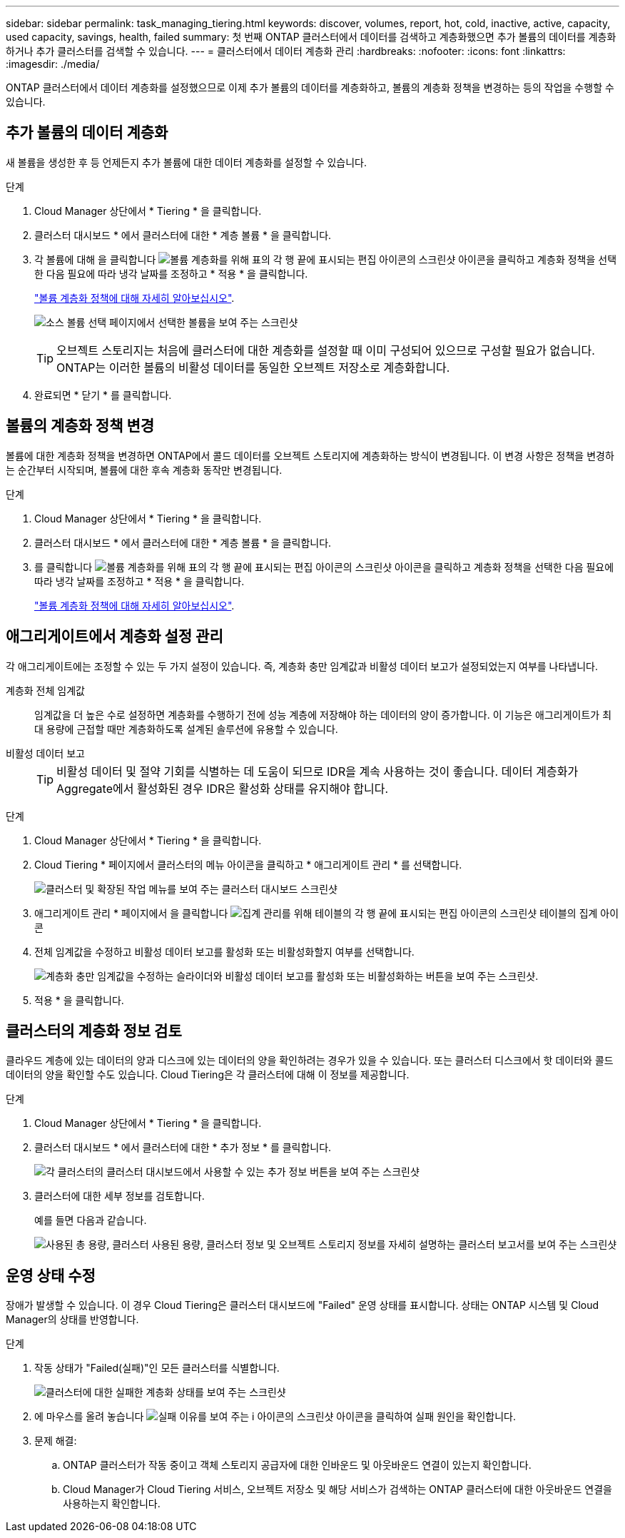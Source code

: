 ---
sidebar: sidebar 
permalink: task_managing_tiering.html 
keywords: discover, volumes, report, hot, cold, inactive, active, capacity, used capacity, savings, health, failed 
summary: 첫 번째 ONTAP 클러스터에서 데이터를 검색하고 계층화했으면 추가 볼륨의 데이터를 계층화하거나 추가 클러스터를 검색할 수 있습니다. 
---
= 클러스터에서 데이터 계층화 관리
:hardbreaks:
:nofooter: 
:icons: font
:linkattrs: 
:imagesdir: ./media/


[role="lead"]
ONTAP 클러스터에서 데이터 계층화를 설정했으므로 이제 추가 볼륨의 데이터를 계층화하고, 볼륨의 계층화 정책을 변경하는 등의 작업을 수행할 수 있습니다.



== 추가 볼륨의 데이터 계층화

새 볼륨을 생성한 후 등 언제든지 추가 볼륨에 대한 데이터 계층화를 설정할 수 있습니다.

.단계
. Cloud Manager 상단에서 * Tiering * 을 클릭합니다.
. 클러스터 대시보드 * 에서 클러스터에 대한 * 계층 볼륨 * 을 클릭합니다.
. 각 볼륨에 대해 을 클릭합니다 image:screenshot_edit_icon.gif["볼륨 계층화를 위해 표의 각 행 끝에 표시되는 편집 아이콘의 스크린샷"] 아이콘을 클릭하고 계층화 정책을 선택한 다음 필요에 따라 냉각 날짜를 조정하고 * 적용 * 을 클릭합니다.
+
link:concept_cloud_tiering.html#volume-tiering-policies["볼륨 계층화 정책에 대해 자세히 알아보십시오"].

+
image:https://docs.netapp.com/us-en/cloud-tiering/media/screenshot_volumes_select.gif["소스 볼륨 선택 페이지에서 선택한 볼륨을 보여 주는 스크린샷"]

+

TIP: 오브젝트 스토리지는 처음에 클러스터에 대한 계층화를 설정할 때 이미 구성되어 있으므로 구성할 필요가 없습니다. ONTAP는 이러한 볼륨의 비활성 데이터를 동일한 오브젝트 저장소로 계층화합니다.

. 완료되면 * 닫기 * 를 클릭합니다.




== 볼륨의 계층화 정책 변경

볼륨에 대한 계층화 정책을 변경하면 ONTAP에서 콜드 데이터를 오브젝트 스토리지에 계층화하는 방식이 변경됩니다. 이 변경 사항은 정책을 변경하는 순간부터 시작되며, 볼륨에 대한 후속 계층화 동작만 변경됩니다.

.단계
. Cloud Manager 상단에서 * Tiering * 을 클릭합니다.
. 클러스터 대시보드 * 에서 클러스터에 대한 * 계층 볼륨 * 을 클릭합니다.
. 를 클릭합니다 image:screenshot_edit_icon.gif["볼륨 계층화를 위해 표의 각 행 끝에 표시되는 편집 아이콘의 스크린샷"] 아이콘을 클릭하고 계층화 정책을 선택한 다음 필요에 따라 냉각 날짜를 조정하고 * 적용 * 을 클릭합니다.
+
link:concept_cloud_tiering.html#volume-tiering-policies["볼륨 계층화 정책에 대해 자세히 알아보십시오"].





== 애그리게이트에서 계층화 설정 관리

각 애그리게이트에는 조정할 수 있는 두 가지 설정이 있습니다. 즉, 계층화 충만 임계값과 비활성 데이터 보고가 설정되었는지 여부를 나타냅니다.

계층화 전체 임계값::
+
--
임계값을 더 높은 수로 설정하면 계층화를 수행하기 전에 성능 계층에 저장해야 하는 데이터의 양이 증가합니다. 이 기능은 애그리게이트가 최대 용량에 근접할 때만 계층화하도록 설계된 솔루션에 유용할 수 있습니다.

--
비활성 데이터 보고::
+
--

TIP: 비활성 데이터 및 절약 기회를 식별하는 데 도움이 되므로 IDR을 계속 사용하는 것이 좋습니다. 데이터 계층화가 Aggregate에서 활성화된 경우 IDR은 활성화 상태를 유지해야 합니다.

--


.단계
. Cloud Manager 상단에서 * Tiering * 을 클릭합니다.
. Cloud Tiering * 페이지에서 클러스터의 메뉴 아이콘을 클릭하고 * 애그리게이트 관리 * 를 선택합니다.
+
image:https://docs.netapp.com/us-en/cloud-tiering/media/screenshot_manage_aggregates.gif["클러스터 및 확장된 작업 메뉴를 보여 주는 클러스터 대시보드 스크린샷"]

. 애그리게이트 관리 * 페이지에서 을 클릭합니다 image:screenshot_edit_icon.gif["집계 관리를 위해 테이블의 각 행 끝에 표시되는 편집 아이콘의 스크린샷"] 테이블의 집계 아이콘
. 전체 임계값을 수정하고 비활성 데이터 보고를 활성화 또는 비활성화할지 여부를 선택합니다.
+
image:https://docs.netapp.com/us-en/cloud-tiering/media/screenshot_edit_aggregate.gif["계층화 충만 임계값을 수정하는 슬라이더와 비활성 데이터 보고를 활성화 또는 비활성화하는 버튼을 보여 주는 스크린샷."]

. 적용 * 을 클릭합니다.




== 클러스터의 계층화 정보 검토

클라우드 계층에 있는 데이터의 양과 디스크에 있는 데이터의 양을 확인하려는 경우가 있을 수 있습니다. 또는 클러스터 디스크에서 핫 데이터와 콜드 데이터의 양을 확인할 수도 있습니다. Cloud Tiering은 각 클러스터에 대해 이 정보를 제공합니다.

.단계
. Cloud Manager 상단에서 * Tiering * 을 클릭합니다.
. 클러스터 대시보드 * 에서 클러스터에 대한 * 추가 정보 * 를 클릭합니다.
+
image:https://docs.netapp.com/us-en/cloud-tiering/media/screenshot_more_info.gif["각 클러스터의 클러스터 대시보드에서 사용할 수 있는 추가 정보 버튼을 보여 주는 스크린샷"]

. 클러스터에 대한 세부 정보를 검토합니다.
+
예를 들면 다음과 같습니다.

+
image:https://docs.netapp.com/us-en/cloud-tiering/media/screenshot_cluster_info.gif["사용된 총 용량, 클러스터 사용된 용량, 클러스터 정보 및 오브젝트 스토리지 정보를 자세히 설명하는 클러스터 보고서를 보여 주는 스크린샷"]





== 운영 상태 수정

장애가 발생할 수 있습니다. 이 경우 Cloud Tiering은 클러스터 대시보드에 "Failed" 운영 상태를 표시합니다. 상태는 ONTAP 시스템 및 Cloud Manager의 상태를 반영합니다.

.단계
. 작동 상태가 "Failed(실패)"인 모든 클러스터를 식별합니다.
+
image:https://docs.netapp.com/us-en/cloud-tiering/media/screenshot_tiering_health.gif["클러스터에 대한 실패한 계층화 상태를 보여 주는 스크린샷"]

. 에 마우스를 올려 놓습니다 image:https://docs.netapp.com/us-en/cloud-tiering/media/screenshot_info_icon.gif["실패 이유를 보여 주는 i 아이콘의 스크린샷"] 아이콘을 클릭하여 실패 원인을 확인합니다.
. 문제 해결:
+
.. ONTAP 클러스터가 작동 중이고 객체 스토리지 공급자에 대한 인바운드 및 아웃바운드 연결이 있는지 확인합니다.
.. Cloud Manager가 Cloud Tiering 서비스, 오브젝트 저장소 및 해당 서비스가 검색하는 ONTAP 클러스터에 대한 아웃바운드 연결을 사용하는지 확인합니다.



